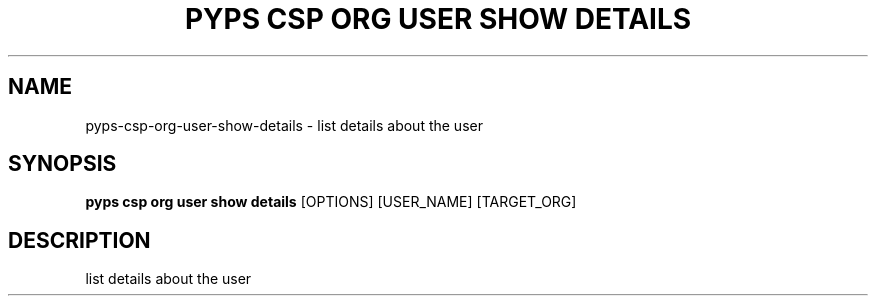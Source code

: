 .TH "PYPS CSP ORG USER SHOW DETAILS" "1" "2023-03-21" "1.0.0" "pyps csp org user show details Manual"
.SH NAME
pyps\-csp\-org\-user\-show\-details \- list details about the user
.SH SYNOPSIS
.B pyps csp org user show details
[OPTIONS] [USER_NAME] [TARGET_ORG]
.SH DESCRIPTION
list details about the user
